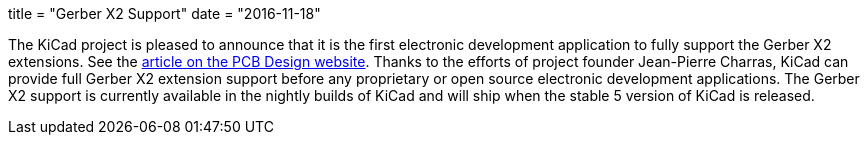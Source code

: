 +++
title = "Gerber X2 Support"
date = "2016-11-18"
+++

The KiCad project is pleased to announce that it is the first electronic development
application to fully support the Gerber X2 extensions.  See the
link:http://design.iconnect007.com/index.php/article/100982/ucamcos-gerber-netlist-goes-live-with-kicad/100985/?skin=design[article on the PCB Design website].  Thanks to the
efforts of project founder Jean-Pierre Charras, KiCad can provide full Gerber X2
extension support before any proprietary or open source electronic development
applications.  The Gerber X2 support is currently available in the nightly builds
of KiCad and will ship when the stable 5 version of KiCad is released.
